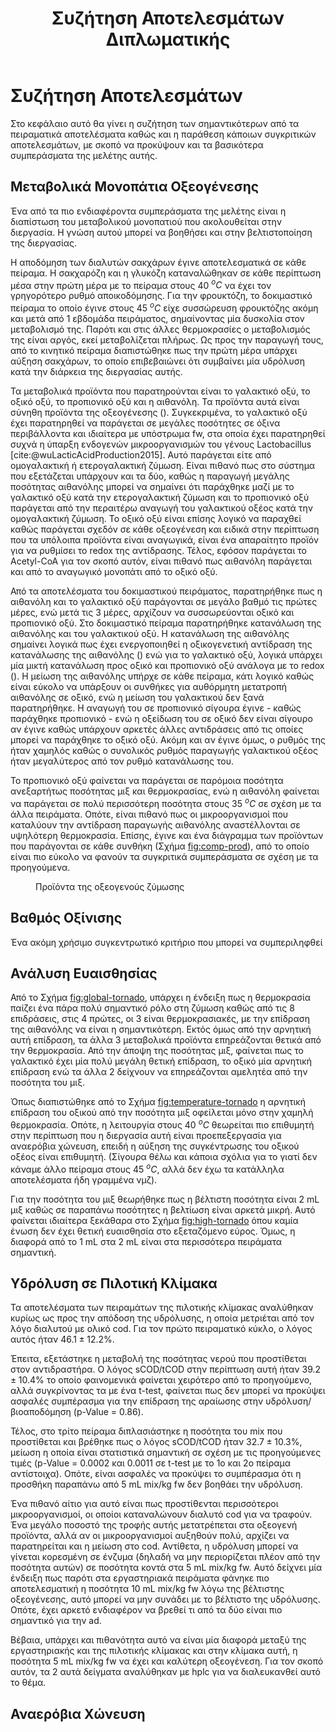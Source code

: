 #+TITLE: Συζήτηση Αποτελεσμάτων Διπλωματικής

* Συζήτηση Αποτελεσμάτων
\label{sec:result_discussion}

Στο κεφάλαιο αυτό θα γίνει η συζήτηση των σημαντικότερων από τα πειραματικά αποτελέσματα καθώς και η παράθεση κάποιων συγκριτικών αποτελεσμάτων, με σκοπό να προκύψουν και τα βασικότερα συμπεράσματα της μελέτης αυτής.

** Μεταβολικά Μονοπάτια Οξεογένεσης
Ένα από τα πιο ενδιαφέροντα συμπεράσματα της μελέτης είναι η διαπίστωση του μεταβολικού μονοπατιού που ακολουθείται στην διεργασία. Η γνώση αυτού μπορεί να βοηθήσει και στην βελτιστοποίηση της διεργασίας.

Η αποδόμηση των διαλυτών σακχάρων έγινε αποτελεσματικά σε κάθε πείραμα. Η σακχαρόζη και η γλυκόζη καταναλώθηκαν σε κάθε περίπτωση μέσα στην πρώτη μέρα με το πείραμα στους 40 \( ^oC \) να έχει τον γρηγορότερο ρυθμό αποικοδόμησης. Για την φρουκτόζη, το δοκιμαστικό πείραμα το οποίο έγινε στους 45 \( ^oC \) είχε συσσώρευση φρουκτόζης ακόμη και μετά από 1 εβδομάδα πειράματος, σημαίνοντας μία δυσκολία στον μεταβολισμό της. Παρότι και στις άλλες θερμοκρασίες ο μεταβολισμός της είναι αργός, εκεί μεταβολίζεται πλήρως. Ως προς την παραγωγή τους, από το κινητικό πείραμα διαπιστώθηκε πως την πρώτη μέρα υπάρχει αύξηση σακχάρων, το οποίο επιβεβαιώνει ότι συμβαίνει μία υδρόλυση κατά την διάρκεια της διεργασίας αυτής.

Τα μεταβολικά προϊόντα που παρατηρούνται είναι το γαλακτικό οξύ, το οξικό οξύ, το προπιονικό οξύ και η αιθανόλη. Τα προϊόντα αυτά είναι σύνηθη προϊόντα της οξεογένεσης (\autoref{sec:acidogenesis}). Συγκεκριμένα, το γαλακτικό οξύ έχει παρατηρηθεί να παράγεται σε μεγάλες ποσότητες σε όξινα περιβάλλοντα και ιδιαίτερα με υπόστρωμα \acrshort{fw}, στα οποία έχει παρατηρηθεί συχνά η ύπαρξη ενδογενών μικροοργανισμών του γένους Lactobacillus [cite:@wuLacticAcidProduction2015]. Αυτό παράγεται είτε από ομογαλακτική ή ετερογαλακτική ζύμωση. Είναι πιθανό πως στο σύστημα που εξετάζεται υπάρχουν και τα δύο, καθώς η παραγωγή μεγάλης ποσότητας αιθανόλης μπορεί να σημαίνει ότι παράχθηκε μαζί με το γαλακτικό οξύ κατά την ετερογαλακτική ζύμωση και το προπιονικό οξύ παράγεται από την περαιτέρω αναγωγή του γαλακτικού οξέος κατά την ομογαλακτική ζύμωση. Το οξικό οξύ είναι επίσης λογικό να παραχθεί καθώς παράγεται σχεδόν σε κάθε οξεογένεση και ειδικά στην περίπτωση που τα υπόλοιπα προϊόντα είναι αναγωγικά, είναι ένα απαραίτητο προϊόν για να ρυθμίσει το \acrfull{redox} της αντίδρασης. Τέλος, εφόσον παράγεται το Acetyl-CoA για τον σκοπό αυτόν, είναι πιθανό πως αιθανόλη παράγεται και από το αναγωγικό μονοπάτι από το οξικό οξύ.
  
Από τα αποτελέσματα του δοκιμαστικού πειράματος, παρατηρήθηκε πως η αιθανόλη και το γαλακτικό οξύ παράγονται σε μεγάλο βαθμό τις πρώτες μέρες, ενώ μετά τις 3 μέρες, αρχίζουν να συσσωρεύονται οξικό και προπιονικό οξύ. Στο δοκιμαστικό πείραμα παρατηρήθηκε κατανάλωση της αιθανόλης και του γαλακτικού οξύ. Η κατανάλωση της αιθανόλης σημαίνει λογικά πως έχει ενεργοποιηθεί η οξικογενετική αντίδραση της κατανάλωσης της αιθανόλης (\autoref{sec:methane-thermodynamics}) ενώ για το γαλακτικό οξύ, λογικά υπάρχει μία μικτή κατανάλωση προς οξικό και προπιονικό οξύ ανάλογα με το \acrshort{redox} (\autoref{sec:methane-thermodynamics}). Η μείωση της αιθανόλης υπήρχε σε κάθε πείραμα, κάτι λογικό καθώς είναι εύκολο να υπάρξουν οι συνθήκες για αυθόρμητη μετατροπή αιθανόλης σε οξικό, ενώ η μείωση του γαλακτικού δεν ξανά παρατηρήθηκε. Η αναγωγή του σε προπιονικό σίγουρα έγινε - καθώς παράχθηκε προπιονικό - ενώ η οξείδωση του σε οξικό δεν είναι σίγουρο αν έγινε καθώς υπάρχουν αρκετές άλλες αντιδράσεις από τις οποίες μπορεί να παράχθηκε το οξικό οξύ. Ακόμη και αν έγινε όμως, ο ρυθμός της ήταν χαμηλός καθώς ο συνολικός ρυθμός παραγωγής γαλακτικού οξέος ήταν μεγαλύτερος από τον ρυθμό κατανάλωσης του.

Το προπιονικό οξύ φαίνεται να παράγεται σε παρόμοια ποσότητα ανεξαρτήτως ποσότητας μιξ και θερμοκρασίας, ενώ η αιθανόλη φαίνεται να παράγεται σε πολύ περισσότερη ποσότητα στους 35 \( ^oC \) σε σχέση με τα άλλα πειράματα. Οπότε, είναι πιθανό πως οι μικροοργανισμοί που καταλύουν την αντίδραση παραγωγής αιθανόλης αναστέλλονται σε υψηλότερη θερμοκρασία. Επίσης, έγινε και ένα διάγραμμα των προϊόντων που παράγονται σε κάθε συνθήκη (Σχήμα [[fig:comp-prod]]), από το οποίο είναι πιο εύκολο να φανούν τα συγκριτικά συμπεράσματα σε σχέση με τα προηγούμενα.

#+CAPTION: Προϊόντα της οξεογενούς ζύμωσης
#+NAME: fig:comp-prod
[[../plots/35_40_comp/final_products.svg]]

** Βαθμός Οξίνισης
Ένα ακόμη χρήσιμο συγκεντρωτικό κριτήριο που μπορεί να συμπεριληφθεί 

** Ανάλυση Ευαισθησίας
Από το Σχήμα [[fig:global-tornado]], υπάρχει η ένδειξη πως η θερμοκρασία παίζει ένα πάρα πολύ σημαντικό ρόλο στη ζύμωση καθώς από τις 8 επιδράσεις, στις 4 πρώτες, οι 3 είναι θερμοκρασιακές, με την επίδραση της αιθανόλης να είναι η σημαντικότερη. Εκτός όμως από την αρνητική αυτή επίδραση, τα άλλα 3 μεταβολικά προϊόντα επηρεάζονται θετικά από την θερμοκρασία. Από την άποψη της ποσότητας μιξ, φαίνεται πως το γαλακτικό έχει μία πολύ μεγάλη θετική επίδραση, το οξικό μία αρνητική επίδραση ενώ τα άλλα 2 δείχνουν να επηρεάζονται αμελητέα από την ποσότητα του μιξ.

Όπως διαπιστώθηκε από το Σχήμα [[fig:temperature-tornado]] η αρνητική επίδραση του οξικού από την ποσότητα μιξ οφείλεται μόνο στην χαμηλή θερμοκρασία. Οπότε, η λειτουργία στους 40 \( ^oC \) θεωρείται πιο επιθυμητή στην περίπτωση που η διεργασία αυτή είναι προεπεξεργασία για αναερόβια χώνευση, επειδή η αύξηση της συγκέντρωσης του οξικού οξέος είναι επιθυμητή. (Σίγουρα θέλω και κάποια σχόλια για το γιατί δεν κάναμε άλλο πείραμα στους 45 \( ^oC \), αλλά δεν έχω τα κατάλληλα αποτελέσματα ήδη γραμμένα νμζ).

Για την ποσότητα του μιξ θεωρήθηκε πως η βέλτιστη ποσότητα είναι 2 mL μιξ καθώς σε παραπάνω ποσότητες η βελτίωση είναι αρκετά μικρή. Αυτό φαίνεται ιδιαίτερα ξεκάθαρα στο Σχήμα [[fig:high-tornado]] όπου καμία ένωση δεν έχει θετική ευαισθησία στο εξεταζόμενο εύρος. Όμως, η διαφορά από το 1 mL στα 2 mL είναι στα περισσότερα πειράματα σημαντική.

** Υδρόλυση σε Πιλοτική Κλίμακα
Τα αποτελέσματα των πειραμάτων της πιλοτικής κλίμακας αναλύθηκαν κυρίως ως προς την απόδοση της υδρόλυσης, η οποία μετριέται από τον λόγο διαλυτού με ολικό \acrshort{cod}. Για τον πρώτο πειραματικό κύκλο, ο λόγος αυτός ήταν \( 46.1 \pm 12.2 \% \).

Έπειτα, εξετάστηκε η μεταβολή της ποσότητας νερού που προστίθεται στον αντιδραστήρα. Ο λόγος sCOD/tCOD στην περίπτωση αυτή ήταν \( 39.2 \pm 10.4 \% \) το οποίο φαινομενικά φαίνεται χειρότερο από το προηγούμενο, αλλά συγκρίνοντας τα με ένα t-test, φαίνεται πως δεν μπορεί να προκύψει ασφαλές συμπέρασμα για την επίδραση της αραίωσης στην υδρόλυση/βιοαποδόμηση (p-Value = 0.86). 

Τέλος, στο τρίτο πείραμα διπλασιάστηκε η ποσότητα του \acrshort{mix} που προστίθεται και βρέθηκε πως ο λόγος sCOD/tCOD ήταν \( 32.7 \pm 10.3 \% \), μείωση η οποία είναι στατιστικά σημαντική σε σχέση με τις προηγούμενες τιμές (p-Value = 0.0002 και 0.0011 σε t-test με το 1ο και 2ο πείραμα αντίστοιχα). Οπότε, είναι ασφαλές να προκύψει το συμπέρασμα ότι η προσθήκη παραπάνω από 5 mL \acrshort{mix}/kg \acrshort{fw} δεν βοηθάει την υδρόλυση.

Ένα πιθανό αίτιο για αυτό είναι πως προστίθενται περισσότεροι μικροοργανισμοί, οι οποίοι καταναλώνουν διαλυτό \acrshort{cod} για να τραφούν. Ένα μεγάλο ποσοστό της τροφής αυτής μετατρέπεται στα οξεογενή προϊόντα, αλλά αν οι μικροοργανισμοί αυξηθούν πολύ, αρχίζει να παρατηρείται και η μείωση στο \acrshort{cod}. Αντίθετα, η υδρόλυση μπορεί να γίνεται κορεσμένη σε ένζυμα (δηλαδή να μην περιορίζεται πλέον από την ποσότητα αυτών) σε ποσότητα κοντά στα 5 mL \acrshort{mix}/kg \acrshort{fw}. Αυτό δείχνει μία ένδειξη πως παρότι στα εργαστηριακά πειράματα φάνηκε πιο αποτελεσματική η ποσότητα 10 mL \acrshort{mix}/kg \acrshort{fw} λόγω της βέλτιστης οξεογένεσης, αυτό μπορεί να μην συνάδει με το βέλτιστο της υδρόλυσης. Οπότε, έχει αρκετό ενδιαφέρον να βρεθεί τι από τα δύο είναι πιο σημαντικό για την \acrshort{ad}.

Βέβαια, υπάρχει και πιθανότητα αυτό να είναι μία διαφορά μεταξύ της εργαστηριακής και της πιλοτικής κλίμακας και στην κλίμακα αυτή, η ποσότητα 5 mL \acrshort{mix}/kg \acrshort{fw} να έχει και καλύτερη οξεογένεση. Για τον σκοπό αυτόν, τα 2 αυτά δείγματα αναλύθηκαν με \acrshort{hplc} για να διαλευκανθεί αυτό το θέμα.

** Αναερόβια Χώνευση
